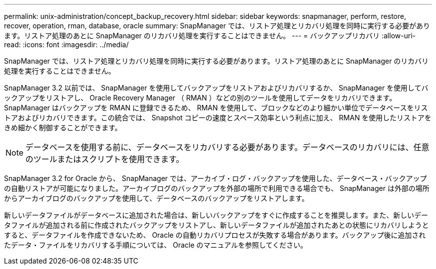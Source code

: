 ---
permalink: unix-administration/concept_backup_recovery.html 
sidebar: sidebar 
keywords: snapmanager, perform, restore, recover, operation, rman, database, oracle 
summary: SnapManager では、リストア処理とリカバリ処理を同時に実行する必要があります。リストア処理のあとに SnapManager のリカバリ処理を実行することはできません。 
---
= バックアップリカバリ
:allow-uri-read: 
:icons: font
:imagesdir: ../media/


[role="lead"]
SnapManager では、リストア処理とリカバリ処理を同時に実行する必要があります。リストア処理のあとに SnapManager のリカバリ処理を実行することはできません。

SnapManager 3.2 以前では、 SnapManager を使用してバックアップをリストアおよびリカバリするか、 SnapManager を使用してバックアップをリストアし、 Oracle Recovery Manager （ RMAN ）などの別のツールを使用してデータをリカバリできます。SnapManager はバックアップを RMAN に登録できるため、 RMAN を使用して、ブロックなどのより細かい単位でデータベースをリストアおよびリカバリできます。この統合では、 Snapshot コピーの速度とスペース効率という利点に加え、 RMAN を使用したリストアをきめ細かく制御することができます。


NOTE: データベースを使用する前に、データベースをリカバリする必要があります。データベースのリカバリには、任意のツールまたはスクリプトを使用できます。

SnapManager 3.2 for Oracle から、 SnapManager では、アーカイブ・ログ・バックアップを使用した、データベース・バックアップの自動リストアが可能になりました。アーカイブログのバックアップを外部の場所で利用できる場合でも、 SnapManager は外部の場所からアーカイブログのバックアップを使用して、データベースのバックアップをリストアします。

新しいデータファイルがデータベースに追加された場合は、新しいバックアップをすぐに作成することを推奨します。また、新しいデータファイルが追加される前に作成されたバックアップをリストアし、新しいデータファイルが追加されたあとの状態にリカバリしようとすると、データファイルを作成できないため、 Oracle の自動リカバリプロセスが失敗する場合があります。バックアップ後に追加されたデータ・ファイルをリカバリする手順については、 Oracle のマニュアルを参照してください。
